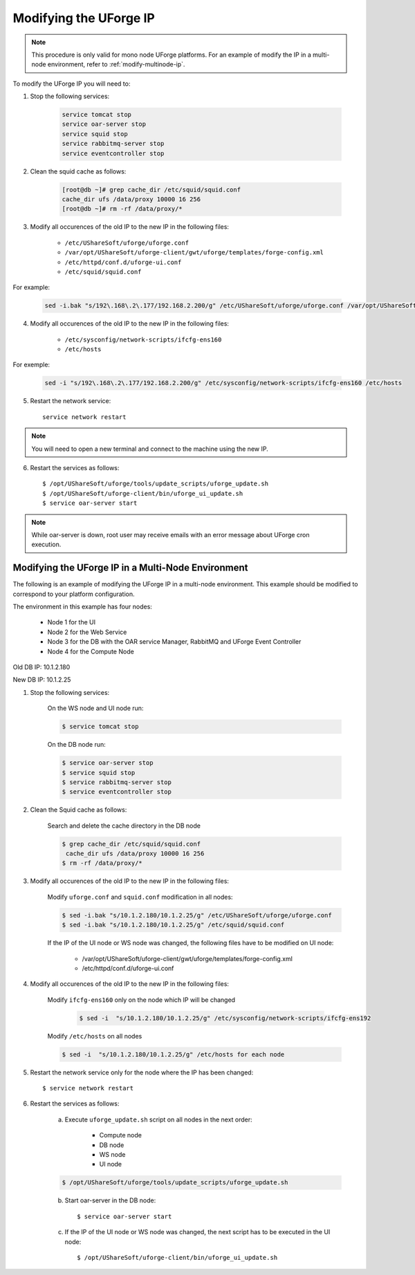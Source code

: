 .. Copyright 2017 FUJITSU LIMITED

.. _modify-ip:

Modifying the UForge IP
-----------------------

.. note:: This procedure is only valid for mono node UForge platforms. For an example of modify the IP in a multi-node environment, refer to :ref:`modify-multinode-ip`.

To modify the UForge IP you will need to:

1. Stop the following services:

	.. code-block:: shell

		service tomcat stop 
		service oar-server stop 
		service squid stop
		service rabbitmq-server stop 
		service eventcontroller stop

2. Clean the squid cache as follows:

	.. code-block:: shell

		[root@db ~]# grep cache_dir /etc/squid/squid.conf
		cache_dir ufs /data/proxy 10000 16 256
		[root@db ~]# rm -rf /data/proxy/*

3. Modify all occurences of the old IP to the new IP in the following files:

	* ``/etc/UShareSoft/uforge/uforge.conf``
	* ``/var/opt/UShareSoft/uforge-client/gwt/uforge/templates/forge-config.xml``
	* ``/etc/httpd/conf.d/uforge-ui.conf``
	* ``/etc/squid/squid.conf``

For example:

	.. code-block:: shell

		sed -i.bak "s/192\.168\.2\.177/192.168.2.200/g" /etc/UShareSoft/uforge/uforge.conf /var/opt/UShareSoft/uforge-client/gwt/uforge/templates/forge-config.xml /etc/httpd/conf.d/uforge-ui.conf /etc/squid/squid.conf

4. Modify all occurences of the old IP to the new IP in the following files: 

	* ``/etc/sysconfig/network-scripts/ifcfg-ens160``
	* ``/etc/hosts``

For exemple: 

	.. code-block:: shell

		sed -i "s/192\.168\.2\.177/192.168.2.200/g" /etc/sysconfig/network-scripts/ifcfg-ens160 /etc/hosts

5. Restart the network service::

	service network restart

.. note:: You will need to open a new terminal and connect to the machine using the new IP.

6. Restart the services as follows::

	$ /opt/UShareSoft/uforge/tools/update_scripts/uforge_update.sh
	$ /opt/UShareSoft/uforge-client/bin/uforge_ui_update.sh
	$ service oar-server start

.. note:: While oar-server is down, root user may receive emails with an error message about UForge cron execution.


.. _modify-multinode-ip:

Modifying the UForge IP in a Multi-Node Environment
~~~~~~~~~~~~~~~~~~~~~~~~~~~~~~~~~~~~~~~~~~~~~~~~~~~

The following is an example of modifying the UForge IP in a multi-node environment. This example should be modified to correspond to your platform configuration.

The environment in this example has four nodes:

	* Node 1 for the UI
	* Node 2 for the Web Service
	* Node 3 for the DB with the OAR service Manager, RabbitMQ and UForge Event Controller
	* Node 4 for the Compute Node

Old DB IP: 10.1.2.180 

New DB IP: 10.1.2.25

1. Stop the following services:

    On the WS node and UI node run:

    .. code-block:: shell

        $ service tomcat stop

    On the DB node run:

    .. code-block:: shell 

		$ service oar-server stop
		$ service squid stop
		$ service rabbitmq-server stop
		$ service eventcontroller stop

2. Clean the Squid cache as follows: 

    Search and delete the cache directory in the DB node

    .. code-block:: shell

        $ grep cache_dir /etc/squid/squid.conf
         cache_dir ufs /data/proxy 10000 16 256
        $ rm -rf /data/proxy/*

3. Modify all occurences of the old IP to the new IP in the following files:

    Modify ``uforge.conf`` and ``squid.conf`` modification in all nodes:

    .. code-block:: shell     

        $ sed -i.bak "s/10.1.2.180/10.1.2.25/g" /etc/UShareSoft/uforge/uforge.conf
        $ sed -i.bak "s/10.1.2.180/10.1.2.25/g" /etc/squid/squid.conf

    If the IP of the UI node or WS node was changed, the following files have to be modified on UI node:

    	* /var/opt/UShareSoft/uforge-client/gwt/uforge/templates/forge-config.xml
    	* /etc/httpd/conf.d/uforge-ui.conf 

4. Modify all occurences of the old IP to the new IP in the following files:

    Modify ``ifcfg-ens160`` only on the node which IP will be changed

	.. code-block:: shell    
        
		$ sed -i  "s/10.1.2.180/10.1.2.25/g" /etc/sysconfig/network-scripts/ifcfg-ens192  
    
    Modify ``/etc/hosts`` on all nodes    

    .. code-block:: shell

		$ sed -i  "s/10.1.2.180/10.1.2.25/g" /etc/hosts for each node

5. Restart the network service only for the node where the IP has been changed::
    
	$ service network restart

6. Restart the services as follows:

    a) Execute ``uforge_update.sh`` script on all nodes in the next order: 

    	* Compute node 
    	* DB node 
    	* WS node 
    	* UI node

    .. code-block:: shell

    	$ /opt/UShareSoft/uforge/tools/update_scripts/uforge_update.sh

    b) Start oar-server in the DB node::

		$ service oar-server start

    c) If the IP of the UI node or WS node was changed, the next script has to be executed in the UI node::

		$ /opt/UShareSoft/uforge-client/bin/uforge_ui_update.sh
